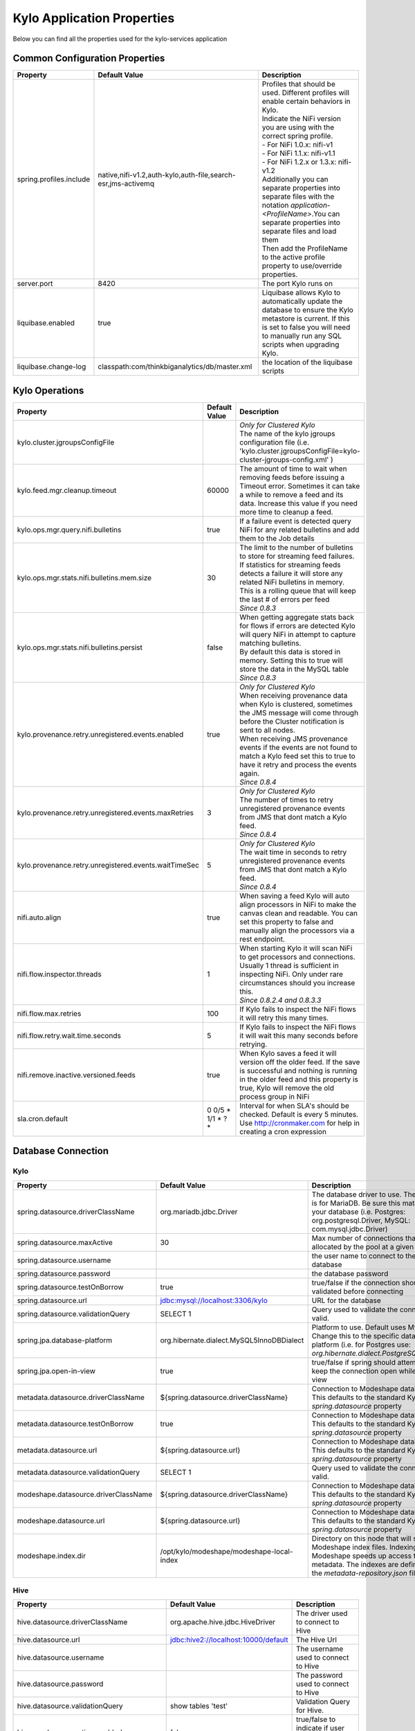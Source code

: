 ===========================
Kylo Application Properties
===========================

Below you can find all the properties used for the kylo-services application

Common Configuration Properties
-------------------------------

+----------------------------------------------------------+---------------------------------------------------------------------+----------------------------------------------------------------------------------------------------------------------------------------------------------------------------------------------------------+
| Property                                                 | Default Value                                                       | Description                                                                                                                                                                                              |
+==========================================================+=====================================================================+==========================================================================================================================================================================================================+
| spring.profiles.include                                  | native,nifi-v1.2,auth-kylo,auth-file,search-esr,jms-activemq        | | Profiles that should be used.  Different profiles will enable certain behaviors in Kylo.                                                                                                               |
|                                                          |                                                                     | | Indicate the NiFi version you are using with the correct spring profile.                                                                                                                               |
|                                                          |                                                                     | | - For NiFi 1.0.x:   nifi-v1                                                                                                                                                                            |
|                                                          |                                                                     | | - For NiFi 1.1.x:  nifi-v1.1                                                                                                                                                                           |
|                                                          |                                                                     | | - For NiFi 1.2.x or 1.3.x:    nifi-v1.2                                                                                                                                                                |
|                                                          |                                                                     | | Additionally you can separate properties into separate files with the notation `application-<ProfileName>`.You can separate properties into separate files and load them                               |
|                                                          |                                                                     | | Then add the ProfileName to the active profile property to use/override properties.                                                                                                                    |
+----------------------------------------------------------+---------------------------------------------------------------------+----------------------------------------------------------------------------------------------------------------------------------------------------------------------------------------------------------+
| server.port                                              | 8420                                                                | The port Kylo runs on                                                                                                                                                                                    |
+----------------------------------------------------------+---------------------------------------------------------------------+----------------------------------------------------------------------------------------------------------------------------------------------------------------------------------------------------------+
| liquibase.enabled                                        | true                                                                | Liquibase allows Kylo to automatically update the database to ensure the Kylo metastore is current.  If this is set to false you will need to manually run any SQL scripts when upgrading Kylo.          |
+----------------------------------------------------------+---------------------------------------------------------------------+----------------------------------------------------------------------------------------------------------------------------------------------------------------------------------------------------------+
| liquibase.change-log                                     | classpath:com/thinkbiganalytics/db/master.xml                       | the location of the liquibase scripts                                                                                                                                                                    |
+----------------------------------------------------------+---------------------------------------------------------------------+----------------------------------------------------------------------------------------------------------------------------------------------------------------------------------------------------------+

Kylo Operations
---------------

+-------------------------------------------------------+-------------------+----------------------------------------------------------------------------------------------------------------------------------------------------------------------------------------------------------+
| Property                                              | Default Value     | Description                                                                                                                                                                                              |
+=======================================================+===================+==========================================================================================================================================================================================================+
| kylo.cluster.jgroupsConfigFile                        |                   | | *Only for Clustered Kylo*                                                                                                                                                                              |
|                                                       |                   | | The name of the kylo jgroups configuration file (i.e.  'kylo.cluster.jgroupsConfigFile=kylo-cluster-jgroups-config.xml' )                                                                              |
+-------------------------------------------------------+-------------------+----------------------------------------------------------------------------------------------------------------------------------------------------------------------------------------------------------+
| kylo.feed.mgr.cleanup.timeout                         | 60000             | The amount of time to wait when removing feeds before issuing a Timeout error.  Sometimes it can take a while to remove a feed and its data. Increase this value if you need more time to cleanup a feed.|
+-------------------------------------------------------+-------------------+----------------------------------------------------------------------------------------------------------------------------------------------------------------------------------------------------------+
| kylo.ops.mgr.query.nifi.bulletins                     | true              | If a failure event is detected query NiFi for any related bulletins and add them to the Job details                                                                                                      |
+-------------------------------------------------------+-------------------+----------------------------------------------------------------------------------------------------------------------------------------------------------------------------------------------------------+
| kylo.ops.mgr.stats.nifi.bulletins.mem.size            | 30                | | The limit to the number of bulletins to store for streaming feed failures. If statistics for streaming feeds detects a failure it will store any related NiFi bulletins in memory.                     |
|                                                       |                   | | This is a rolling queue that will keep the last # of errors per feed                                                                                                                                   |
|                                                       |                   | | *Since 0.8.3*                                                                                                                                                                                          |
+-------------------------------------------------------+-------------------+----------------------------------------------------------------------------------------------------------------------------------------------------------------------------------------------------------+
| kylo.ops.mgr.stats.nifi.bulletins.persist             | false             | | When getting aggregate stats back for flows if errors are detected Kylo will query NiFi in attempt to capture matching bulletins.                                                                      |
|                                                       |                   | | By default this data is stored in memory.  Setting this to true will store the data in the MySQL table                                                                                                 |
|                                                       |                   | | *Since 0.8.3*                                                                                                                                                                                          |
+-------------------------------------------------------+-------------------+----------------------------------------------------------------------------------------------------------------------------------------------------------------------------------------------------------+
| kylo.provenance.retry.unregistered.events.enabled     | true              | | *Only for Clustered Kylo*                                                                                                                                                                              |
|                                                       |                   | | When receiving provenance data when Kylo is clustered, sometimes the JMS message will come through before the Cluster notification is sent to all nodes.                                               |
|                                                       |                   | | When receiving JMS provenance events if the events are not found to match a Kylo feed set this to true to have it retry and process the events again.                                                  |
|                                                       |                   | | *Since 0.8.4*                                                                                                                                                                                          |
+-------------------------------------------------------+-------------------+----------------------------------------------------------------------------------------------------------------------------------------------------------------------------------------------------------+
| kylo.provenance.retry.unregistered.events.maxRetries  | 3                 | | *Only for Clustered Kylo*                                                                                                                                                                              |
|                                                       |                   | | The number of times to retry unregistered provenance events from JMS that dont match a Kylo feed.                                                                                                      |
|                                                       |                   | | *Since 0.8.4*                                                                                                                                                                                          |
+-------------------------------------------------------+-------------------+----------------------------------------------------------------------------------------------------------------------------------------------------------------------------------------------------------+
| kylo.provenance.retry.unregistered.events.waitTimeSec | 5                 | | *Only for Clustered Kylo*                                                                                                                                                                              |
|                                                       |                   | | The wait time in seconds to retry unregistered provenance events from JMS that dont match a Kylo feed.                                                                                                 |
|                                                       |                   | | *Since 0.8.4*                                                                                                                                                                                          |
+-------------------------------------------------------+-------------------+----------------------------------------------------------------------------------------------------------------------------------------------------------------------------------------------------------+
| nifi.auto.align                                       | true              | When saving a feed Kylo will auto align processors in NiFi to make the canvas clean and readable. You can set this property to false and manually align the processors via a rest endpoint.              |
+-------------------------------------------------------+-------------------+----------------------------------------------------------------------------------------------------------------------------------------------------------------------------------------------------------+
| nifi.flow.inspector.threads                           | 1                 | | When starting Kylo it will scan NiFi to get processors and connections.  Usually 1 thread is sufficient in inspecting NiFi.  Only under rare circumstances should you increase this.                   |
|                                                       |                   | | *Since 0.8.2.4  and 0.8.3.3*                                                                                                                                                                           |
+-------------------------------------------------------+-------------------+----------------------------------------------------------------------------------------------------------------------------------------------------------------------------------------------------------+
| nifi.flow.max.retries                                 | 100               | If Kylo fails to inspect the NiFi flows it will retry this many times.                                                                                                                                   |
+-------------------------------------------------------+-------------------+----------------------------------------------------------------------------------------------------------------------------------------------------------------------------------------------------------+
| nifi.flow.retry.wait.time.seconds                     | 5                 | If Kylo fails to inspect the NiFi flows it will wait this many seconds before retrying.                                                                                                                  |
+-------------------------------------------------------+-------------------+----------------------------------------------------------------------------------------------------------------------------------------------------------------------------------------------------------+
| nifi.remove.inactive.versioned.feeds                  | true              | When Kylo saves a feed it will version off the older feed. If the save is successful and nothing is running in the older feed and this property is true, Kylo will remove the old process group in NiFi  |
+-------------------------------------------------------+-------------------+----------------------------------------------------------------------------------------------------------------------------------------------------------------------------------------------------------+
| sla.cron.default                                      | 0 0/5 * 1/1 * ? * | Interval for when SLA's should be checked.  Default is every 5 minutes.  Use http://cronmaker.com for help in creating a cron expression                                                                 |
+-------------------------------------------------------+-------------------+----------------------------------------------------------------------------------------------------------------------------------------------------------------------------------------------------------+


Database Connection
-------------------

Kylo
^^^^

+----------------------------------------------------------+---------------------------------------------------------------------+----------------------------------------------------------------------------------------------------------------------------------------------------------------------------------------------------------+
| Property                                                 | Default Value                                                       | Description                                                                                                                                                                                              |
+==========================================================+=====================================================================+==========================================================================================================================================================================================================+
| spring.datasource.driverClassName                        | org.mariadb.jdbc.Driver                                             | The database driver to use.  The default is for MariaDB.  Be sure this matches your database (i.e. Postgres: org.postgresql.Driver, MySQL: com.mysql.jdbc.Driver)                                        |
+----------------------------------------------------------+---------------------------------------------------------------------+----------------------------------------------------------------------------------------------------------------------------------------------------------------------------------------------------------+
| spring.datasource.maxActive                              | 30                                                                  | Max number of connections that can be allocated by the pool at a given time                                                                                                                              |
+----------------------------------------------------------+---------------------------------------------------------------------+----------------------------------------------------------------------------------------------------------------------------------------------------------------------------------------------------------+
| spring.datasource.username                               |                                                                     | the user name to connect to the database                                                                                                                                                                 |
+----------------------------------------------------------+---------------------------------------------------------------------+----------------------------------------------------------------------------------------------------------------------------------------------------------------------------------------------------------+
| spring.datasource.password                               |                                                                     | the database password                                                                                                                                                                                    |
+----------------------------------------------------------+---------------------------------------------------------------------+----------------------------------------------------------------------------------------------------------------------------------------------------------------------------------------------------------+
| spring.datasource.testOnBorrow                           | true                                                                | true/false if the connection should be validated before connecting                                                                                                                                       |
+----------------------------------------------------------+---------------------------------------------------------------------+----------------------------------------------------------------------------------------------------------------------------------------------------------------------------------------------------------+
| spring.datasource.url                                    | jdbc:mysql://localhost:3306/kylo                                    | URL for the database                                                                                                                                                                                     |
+----------------------------------------------------------+---------------------------------------------------------------------+----------------------------------------------------------------------------------------------------------------------------------------------------------------------------------------------------------+
| spring.datasource.validationQuery                        | SELECT 1                                                            | Query used to validate the connection is valid.                                                                                                                                                          |
+----------------------------------------------------------+---------------------------------------------------------------------+----------------------------------------------------------------------------------------------------------------------------------------------------------------------------------------------------------+
| spring.jpa.database-platform                             | org.hibernate.dialect.MySQL5InnoDBDialect                           | Platform to use.  Default uses MySQL.  Change this to the specific database platform (i.e. for Postgres use: `org.hibernate.dialect.PostgreSQLDialect`                                                   |
+----------------------------------------------------------+---------------------------------------------------------------------+----------------------------------------------------------------------------------------------------------------------------------------------------------------------------------------------------------+
| spring.jpa.open-in-view                                  | true                                                                | true/false if spring should attempt to keep the connection open while in the view                                                                                                                        |
+----------------------------------------------------------+---------------------------------------------------------------------+----------------------------------------------------------------------------------------------------------------------------------------------------------------------------------------------------------+
| metadata.datasource.driverClassName                      | ${spring.datasource.driverClassName}                                | Connection to Modeshape database.  This defaults to the standard Kylo `spring.datasource` property                                                                                                       |
+----------------------------------------------------------+---------------------------------------------------------------------+----------------------------------------------------------------------------------------------------------------------------------------------------------------------------------------------------------+
| metadata.datasource.testOnBorrow                         | true                                                                | Connection to Modeshape database.  This defaults to the standard Kylo `spring.datasource` property                                                                                                       |
+----------------------------------------------------------+---------------------------------------------------------------------+----------------------------------------------------------------------------------------------------------------------------------------------------------------------------------------------------------+
| metadata.datasource.url                                  | ${spring.datasource.url}                                            | Connection to Modeshape database.  This defaults to the standard Kylo `spring.datasource` property                                                                                                       |
+----------------------------------------------------------+---------------------------------------------------------------------+----------------------------------------------------------------------------------------------------------------------------------------------------------------------------------------------------------+
| metadata.datasource.validationQuery                      | SELECT 1                                                            | Query used to validate the connection is valid.                                                                                                                                                          |
+----------------------------------------------------------+---------------------------------------------------------------------+----------------------------------------------------------------------------------------------------------------------------------------------------------------------------------------------------------+
| modeshape.datasource.driverClassName                     | ${spring.datasource.driverClassName}                                | Connection to Modeshape database.  This defaults to the standard Kylo `spring.datasource` property                                                                                                       |
+----------------------------------------------------------+---------------------------------------------------------------------+----------------------------------------------------------------------------------------------------------------------------------------------------------------------------------------------------------+
| modeshape.datasource.url                                 | ${spring.datasource.url}                                            | Connection to Modeshape database.  This defaults to the standard Kylo `spring.datasource` property                                                                                                       |
+----------------------------------------------------------+---------------------------------------------------------------------+----------------------------------------------------------------------------------------------------------------------------------------------------------------------------------------------------------+
| modeshape.index.dir                                      | /opt/kylo/modeshape/modeshape-local-index                           | Directory on this node that will store the Modeshape index files.  Indexing Modeshape speeds up access to the metadata.  The indexes are defined in the `metadata-repository.json` file                  |
+----------------------------------------------------------+---------------------------------------------------------------------+----------------------------------------------------------------------------------------------------------------------------------------------------------------------------------------------------------+


Hive
^^^^

+----------------------------------------------------------+---------------------------------------------------------------------+----------------------------------------------------------------------------------------------------------------------------------------------------------------------------------------------------------+
| Property                                                 | Default Value                                                       | Description                                                                                                                                                                                              |
+==========================================================+=====================================================================+==========================================================================================================================================================================================================+
| hive.datasource.driverClassName                          | org.apache.hive.jdbc.HiveDriver                                     | The driver used to connect to Hive                                                                                                                                                                       |
+----------------------------------------------------------+---------------------------------------------------------------------+----------------------------------------------------------------------------------------------------------------------------------------------------------------------------------------------------------+
| hive.datasource.url                                      | jdbc:hive2://localhost:10000/default                                | The Hive Url                                                                                                                                                                                             |
+----------------------------------------------------------+---------------------------------------------------------------------+----------------------------------------------------------------------------------------------------------------------------------------------------------------------------------------------------------+
| hive.datasource.username                                 |                                                                     | The username used to connect to Hive                                                                                                                                                                     |
+----------------------------------------------------------+---------------------------------------------------------------------+----------------------------------------------------------------------------------------------------------------------------------------------------------------------------------------------------------+
| hive.datasource.password                                 |                                                                     | The password used to connect to Hive                                                                                                                                                                     |
+----------------------------------------------------------+---------------------------------------------------------------------+----------------------------------------------------------------------------------------------------------------------------------------------------------------------------------------------------------+
| hive.datasource.validationQuery                          | show tables 'test'                                                  | Validation Query for Hive.                                                                                                                                                                               |
+----------------------------------------------------------+---------------------------------------------------------------------+----------------------------------------------------------------------------------------------------------------------------------------------------------------------------------------------------------+
| hive.userImpersonation.enabled                           | false                                                               | true/false to indicate if user impersonation is enabled                                                                                                                                                  |
+----------------------------------------------------------+---------------------------------------------------------------------+----------------------------------------------------------------------------------------------------------------------------------------------------------------------------------------------------------+
| kerberos.hive.kerberosEnabled                            | false                                                               | true/false to indicate if kerberos is enabled                                                                                                                                                            |
+----------------------------------------------------------+---------------------------------------------------------------------+----------------------------------------------------------------------------------------------------------------------------------------------------------------------------------------------------------+
| hive.metastore.datasource.driverClassName                | org.mariadb.jdbc.Driver                                             | The driver used to connect to the Hive metastore                                                                                                                                                         |
+----------------------------------------------------------+---------------------------------------------------------------------+----------------------------------------------------------------------------------------------------------------------------------------------------------------------------------------------------------+
| hive.metastore.datasource.url                            | jdbc:mysql://localhost:3306/hive                                    | The Hive metastore location                                                                                                                                                                              |
+----------------------------------------------------------+---------------------------------------------------------------------+----------------------------------------------------------------------------------------------------------------------------------------------------------------------------------------------------------+
| hive.metastore.datasource.username                       |                                                                     | the username used to connect to the Hive metastore                                                                                                                                                       |
+----------------------------------------------------------+---------------------------------------------------------------------+----------------------------------------------------------------------------------------------------------------------------------------------------------------------------------------------------------+
| hive.metastore.datasource.password                       |                                                                     | the password used to connect to the Hive metastore                                                                                                                                                       |
+----------------------------------------------------------+---------------------------------------------------------------------+----------------------------------------------------------------------------------------------------------------------------------------------------------------------------------------------------------+
| hive.metastore.datasource.testOnBorrow                   | true                                                                | true/false if the connection should be validated before connecting                                                                                                                                       |
+----------------------------------------------------------+---------------------------------------------------------------------+----------------------------------------------------------------------------------------------------------------------------------------------------------------------------------------------------------+
| hive.metastore.datasource.validationQuery                | SELECT 1                                                            | Query used to validate the connection is valid.                                                                                                                                                          |
+----------------------------------------------------------+---------------------------------------------------------------------+----------------------------------------------------------------------------------------------------------------------------------------------------------------------------------------------------------+


JMS
---

 More details about these properties can be found here :doc:`../how-to-guides/JmsProviders`

+------------------------------+-----------------------+----------------------------------------------------------------------------------------------------------------------------------------------------------------------------------------------------------+
| Property                     | Default Value         | Description                                                                                                                                                                                              |
+==============================+=======================+==========================================================================================================================================================================================================+
| jms.activemq.broker.url      | tcp://localhost:61616 | The JMS url                                                                                                                                                                                              |
+------------------------------+-----------------------+----------------------------------------------------------------------------------------------------------------------------------------------------------------------------------------------------------+
| jms.connections.concurrent   | 1-1                   | | The MIN-MAX threads to have listening for events.  By default its set to 1 thread.  Example.  A value of 3-10 would create a minimum of 3 threads, and if needed up to 10 threads                      |
|                              |                       | | *Since: 0.8.1*                                                                                                                                                                                         |
+------------------------------+-----------------------+----------------------------------------------------------------------------------------------------------------------------------------------------------------------------------------------------------+
| jms.client.id                | thinkbig.feedmgr      | The name of the client connecting to JMS                                                                                                                                                                 |
+------------------------------+-----------------------+----------------------------------------------------------------------------------------------------------------------------------------------------------------------------------------------------------+

JMS - ActiveMQ
^^^^^^^^^^^^^^

More detail about the ActiveMQ redelivery properties can be found here: `<http://activemq.apache.org/redelivery-policy.html>`__

+------------------------------+-----------------------+----------------------------------------------------------------------------------------------------------------------------------------------------------------------------------------------------------+
| Property                     | Default Value         | Description                                                                                                                                                                                              |
+==============================+=======================+==========================================================================================================================================================================================================+
| jms.activemq.broker.username |                       | | The username to connect to JMS                                                                                                                                                                         |
|                              |                       | | *Since: 0.8*                                                                                                                                                                                           |
+------------------------------+-----------------------+----------------------------------------------------------------------------------------------------------------------------------------------------------------------------------------------------------+
| jms.activemq.broker.password |                       | | The password to connect to JMS                                                                                                                                                                         |
|                              |                       | | *Since: 0.8*                                                                                                                                                                                           |
+------------------------------+-----------------------+----------------------------------------------------------------------------------------------------------------------------------------------------------------------------------------------------------+
| jms.backOffMultiplier        | 5                     | | The back-off multiplier                                                                                                                                                                                |
|                              |                       | | *Since: 0.8.2*                                                                                                                                                                                         |
+------------------------------+-----------------------+----------------------------------------------------------------------------------------------------------------------------------------------------------------------------------------------------------+
| jms.maximumRedeliveries      | 100                   | | Sets the maximum number of times a message will be redelivered before it is considered a poisoned pill and returned to the broker so it can go to a Dead Letter Queue.                                 |
|                              |                       | | Set to -1 for unlimited redeliveries.                                                                                                                                                                  |
|                              |                       | | *Since: 0.8.2*                                                                                                                                                                                         |
+------------------------------+-----------------------+----------------------------------------------------------------------------------------------------------------------------------------------------------------------------------------------------------+
| jms.maximumRedeliveryDelay   | 600000L               | | Sets the maximum delivery delay that will be applied if the useExponentialBackOff option is set. (use value -1 to define that no maximum be applied) (v5.5).                                           |
|                              |                       | | *Since: 0.8.2*                                                                                                                                                                                         |
+------------------------------+-----------------------+----------------------------------------------------------------------------------------------------------------------------------------------------------------------------------------------------------+
| jms.redeliveryDelay          | 1000                  | | Redeliver policy for the Listeners when they fail (http://activemq.apache.org/redelivery-policy.html)                                                                                                  |
|                              |                       | | *Since: 0.8.2*                                                                                                                                                                                         |
+------------------------------+-----------------------+----------------------------------------------------------------------------------------------------------------------------------------------------------------------------------------------------------+
| jms.useExponentialBackOff    | false                 | | Should exponential back-off be used, i.e., to exponentially increase the timeout.                                                                                                                      |
|                              |                       | | *Since: 0.8.2*                                                                                                                                                                                         |
+------------------------------+-----------------------+----------------------------------------------------------------------------------------------------------------------------------------------------------------------------------------------------------+


JMS - Amazon SQS
^^^^^^^^^^^^^^^^

.. note::

  To use SQS you need to replace the spring profile, `jms-activemq`, with `jms-amazon-sqs`

   .. code-block:: properties

     spring.profiles.include=[other profiles],jms-amazon-sqs

   ..

..

+------------------------------+-----------------------+----------------------------------------------------------------------------------------------------------------------------------------------------------------------------------------------------------+
| Property                     | Default Value         | Description                                                                                                                                                                                              |
+==============================+=======================+==========================================================================================================================================================================================================+
| sqs.region.name              |                       | | the sqs region, example:  eu-west-1                                                                                                                                                                    |
|                              |                       | | *Since: 0.8.2.2*                                                                                                                                                                                       |
+------------------------------+-----------------------+----------------------------------------------------------------------------------------------------------------------------------------------------------------------------------------------------------+


Kylo SSL
--------
The following should be set if you are running Kylo under SSL

+---------------------------------+---------------+----------------------------------------------------------------------------------------------------------------------------------------------------------------------------------------------------------+
| Property                        | Default Value | Description                                                                                                                                                                                              |
+=================================+===============+==========================================================================================================================================================================================================+
| server.ssl.key-store            |               |                                                                                                                                                                                                          |
+---------------------------------+---------------+----------------------------------------------------------------------------------------------------------------------------------------------------------------------------------------------------------+
| server.ssl.key-store-password   |               |                                                                                                                                                                                                          |
+---------------------------------+---------------+----------------------------------------------------------------------------------------------------------------------------------------------------------------------------------------------------------+
| server.ssl.key-store-type       | jks           |                                                                                                                                                                                                          |
+---------------------------------+---------------+----------------------------------------------------------------------------------------------------------------------------------------------------------------------------------------------------------+
| server.ssl.trust-store          |               |                                                                                                                                                                                                          |
+---------------------------------+---------------+----------------------------------------------------------------------------------------------------------------------------------------------------------------------------------------------------------+
| server.ssl.trust-store-password |               |                                                                                                                                                                                                          |
+---------------------------------+---------------+----------------------------------------------------------------------------------------------------------------------------------------------------------------------------------------------------------+
| server.ssl.trust-store-type     | JKS           |                                                                                                                                                                                                          |
+---------------------------------+---------------+----------------------------------------------------------------------------------------------------------------------------------------------------------------------------------------------------------+


Security
--------


+------------------------------------------+----------------------------------+----------------------------------------------------------------------------------------------------------------------------------------------------------------------------------------------------------+
| Property                                 | Default Value                    | Description                                                                                                                                                                                              |
+==========================================+==================================+==========================================================================================================================================================================================================+
| security.entity.access.controlled        | false                            | | To enable entity level access control change this to "true".                                                                                                                                           |
|                                          |                                  | | *WARNING*: Enabling entity access control is a one-way operation; you will not be able to set this poperty back to "false" once Kylo is started with this value as "true".                             |
+------------------------------------------+----------------------------------+----------------------------------------------------------------------------------------------------------------------------------------------------------------------------------------------------------+
| security.jwt.algorithm                   | HS256                            |  JWT algorithm                                                                                                                                                                                           |
+------------------------------------------+----------------------------------+----------------------------------------------------------------------------------------------------------------------------------------------------------------------------------------------------------+
| security.jwt.key                         | <insert-256-bit-secret-key-here> | The encrypted jwt key.  This needs to match the same key in the kylo-ui/conf/application.properties file                                                                                                 |
+------------------------------------------+----------------------------------+----------------------------------------------------------------------------------------------------------------------------------------------------------------------------------------------------------+
| security.rememberme.alwaysRemember       | false                            |                                                                                                                                                                                                          |
+------------------------------------------+----------------------------------+----------------------------------------------------------------------------------------------------------------------------------------------------------------------------------------------------------+
| security.rememberme.cookieDomain         | localhost                        |                                                                                                                                                                                                          |
+------------------------------------------+----------------------------------+----------------------------------------------------------------------------------------------------------------------------------------------------------------------------------------------------------+
| security.rememberme.cookieName           | remember-me                      |                                                                                                                                                                                                          |
+------------------------------------------+----------------------------------+----------------------------------------------------------------------------------------------------------------------------------------------------------------------------------------------------------+
| security.rememberme.parameter            | remember-me                      |                                                                                                                                                                                                          |
+------------------------------------------+----------------------------------+----------------------------------------------------------------------------------------------------------------------------------------------------------------------------------------------------------+
| security.rememberme.tokenValiditySeconds | 1209600                          |  How long to keep the token active. Defaults to 2 weeks.                                                                                                                                                 |
+------------------------------------------+----------------------------------+----------------------------------------------------------------------------------------------------------------------------------------------------------------------------------------------------------+
| security.rememberme.useSecureCookie      |                                  |                                                                                                                                                                                                          |
+------------------------------------------+----------------------------------+----------------------------------------------------------------------------------------------------------------------------------------------------------------------------------------------------------+

Security - Authentication
^^^^^^^^^^^^^^^^^^^^^^^^^

Below are properties for the various authentication options that Kylo supports.  Using an option below requires you to use the correct spring profile and configure the associated properties.
More information on the different authentication settings can be found here: :doc:`../security/Authentication`

Security - auth-simple
""""""""""""""""""""""
The following should be set if using the auth-simple profile

+--------------------------------+----------------------------------------------------+----------------------------------------------------------------------------------------------------------------------------------------------------------------------------------------------------------+
| Property                       | Default Value                                      | Description                                                                                                                                                                                              |
+================================+====================================================+==========================================================================================================================================================================================================+
| authenticationService.username |                                                    |                                                                                                                                                                                                          |
+--------------------------------+----------------------------------------------------+----------------------------------------------------------------------------------------------------------------------------------------------------------------------------------------------------------+
| authenticationService.password |                                                    |                                                                                                                                                                                                          |
+--------------------------------+----------------------------------------------------+----------------------------------------------------------------------------------------------------------------------------------------------------------------------------------------------------------+

Security - auth-file
""""""""""""""""""""
+--------------------------------------------+------------------------------------+----------------------------------------------------------------------------------------------------------------------------------------------------------------------------------------------------------+
| Property                                   | Default Value                      | Description                                                                                                                                                                                              |
+============================================+====================================+==========================================================================================================================================================================================================+
| security.auth.file.password.hash.algorithm | MD5                                |                                                                                                                                                                                                          |
+--------------------------------------------+------------------------------------+----------------------------------------------------------------------------------------------------------------------------------------------------------------------------------------------------------+
| security.auth.file.password.hash.enabled   | false                              |                                                                                                                                                                                                          |
+--------------------------------------------+------------------------------------+----------------------------------------------------------------------------------------------------------------------------------------------------------------------------------------------------------+
| security.auth.file.password.hash.encoding  | base64                             |                                                                                                                                                                                                          |
+--------------------------------------------+------------------------------------+----------------------------------------------------------------------------------------------------------------------------------------------------------------------------------------------------------+
| security.auth.file.groups                  | file:///opt/kylo/groups.properties | Location of the groups file                                                                                                                                                                              |
+--------------------------------------------+------------------------------------+----------------------------------------------------------------------------------------------------------------------------------------------------------------------------------------------------------+
| security.auth.file.users                   | file:///opt/kylo/users.properties  | Location of the users file                                                                                                                                                                               |
+--------------------------------------------+------------------------------------+----------------------------------------------------------------------------------------------------------------------------------------------------------------------------------------------------------+

Security - auth-ldap
""""""""""""""""""""
+-------------------------------------------------+------------------------------------------+----------------------------------------------------------------------------------------------------------------------------------------------------------------------------------------------------------+
| Property                                        | Default Value                            | Description                                                                                                                                                                                              |
+=================================================+==========================================+==========================================================================================================================================================================================================+
| security.auth.ldap.authenticator.userDnPatterns | uid={0},ou=people                        |  user DN patterns are separated by '|'                                                                                                                                                                   |
+-------------------------------------------------+------------------------------------------+----------------------------------------------------------------------------------------------------------------------------------------------------------------------------------------------------------+
| security.auth.ldap.server.authDn                |                                          |                                                                                                                                                                                                          |
+-------------------------------------------------+------------------------------------------+----------------------------------------------------------------------------------------------------------------------------------------------------------------------------------------------------------+
| security.auth.ldap.server.password              |                                          |                                                                                                                                                                                                          |
+-------------------------------------------------+------------------------------------------+----------------------------------------------------------------------------------------------------------------------------------------------------------------------------------------------------------+
| security.auth.ldap.server.uri                   | ldap://localhost:52389/dc=example,dc=com |                                                                                                                                                                                                          |
+-------------------------------------------------+------------------------------------------+----------------------------------------------------------------------------------------------------------------------------------------------------------------------------------------------------------+
| security.auth.ldap.user.enableGroups            | true                                     |                                                                                                                                                                                                          |
+-------------------------------------------------+------------------------------------------+----------------------------------------------------------------------------------------------------------------------------------------------------------------------------------------------------------+
| security.auth.ldap.user.groupNameAttr           | ou                                       |                                                                                                                                                                                                          |
+-------------------------------------------------+------------------------------------------+----------------------------------------------------------------------------------------------------------------------------------------------------------------------------------------------------------+
| security.auth.ldap.user.groupsBase              | ou=groups                                |                                                                                                                                                                                                          |
+-------------------------------------------------+------------------------------------------+----------------------------------------------------------------------------------------------------------------------------------------------------------------------------------------------------------+


Security - auth-ad
""""""""""""""""""

+---------------------------------------+-------------------------------------------+----------------------------------------------------------------------------------------------------------------------------------------------------------------------------------------------------------+
| Property                              | Default Value                             | Description                                                                                                                                                                                              |
+=======================================+===========================================+==========================================================================================================================================================================================================+
| security.auth.ad.server.domain        | test.example.com                          |                                                                                                                                                                                                          |
+---------------------------------------+-------------------------------------------+----------------------------------------------------------------------------------------------------------------------------------------------------------------------------------------------------------+
| security.auth.ad.server.searchFilter  | (&(objectClass=user)(sAMAccountName={1})) |                                                                                                                                                                                                          |
+---------------------------------------+-------------------------------------------+----------------------------------------------------------------------------------------------------------------------------------------------------------------------------------------------------------+
| security.auth.ad.server.uri           | ldap://example.com/                       |                                                                                                                                                                                                          |
+---------------------------------------+-------------------------------------------+----------------------------------------------------------------------------------------------------------------------------------------------------------------------------------------------------------+
| security.auth.ad.user.enableGroups    | true                                      |                                                                                                                                                                                                          |
+---------------------------------------+-------------------------------------------+----------------------------------------------------------------------------------------------------------------------------------------------------------------------------------------------------------+
| security.auth.ad.user.groupAttributes |                                           | group attribute patterns are separated by '|'                                                                                                                                                            |
+---------------------------------------+-------------------------------------------+----------------------------------------------------------------------------------------------------------------------------------------------------------------------------------------------------------+




NiFi Rest
---------
These properties allow Kylo to interact with NiFi

+----------------------------------------------------------+---------------------------------------------------------------------+----------------------------------------------------------------------------------------------------------------------------------------------------------------------------------------------------------+
| Property                                                 | Default Value                                                       | Description                                                                                                                                                                                              |
+==========================================================+=====================================================================+==========================================================================================================================================================================================================+
| nifi.rest.host                                           | localhost                                                           | The hose NiFi is running on                                                                                                                                                                              |
+----------------------------------------------------------+---------------------------------------------------------------------+----------------------------------------------------------------------------------------------------------------------------------------------------------------------------------------------------------+
| nifi.rest.port                                           | 8079                                                                | The port NiFi is running on.  The port should match the port found in the /opt/nifi/current/conf/nifi.properties (nifi.web.https.port)                                                                   |
+----------------------------------------------------------+---------------------------------------------------------------------+----------------------------------------------------------------------------------------------------------------------------------------------------------------------------------------------------------+

NiFi Rest SSL
^^^^^^^^^^^^^
The following properties need to be set if you interact with NiFi under SSL
Follow the document :doc:`../security/ConfigureNiFiWithSSL` for more information on setting up NiFi to run under SSL

+--------------------------------+---------------+----------------------------------------------------------------------------------------------------------------------------------------------------------------------------------------------------------+
| Property                       | Default Value | Description                                                                                                                                                                                              |
+================================+===============+==========================================================================================================================================================================================================+
| nifi.rest.https                | false         | Set this to true if NiFi is running under SSL                                                                                                                                                            |
+--------------------------------+---------------+----------------------------------------------------------------------------------------------------------------------------------------------------------------------------------------------------------+
| nifi.rest.keystorePassword     |               |                                                                                                                                                                                                          |
+--------------------------------+---------------+----------------------------------------------------------------------------------------------------------------------------------------------------------------------------------------------------------+
| nifi.rest.keystorePath         |               |                                                                                                                                                                                                          |
+--------------------------------+---------------+----------------------------------------------------------------------------------------------------------------------------------------------------------------------------------------------------------+
| nifi.rest.keystoreType         |               | The keystore type i.e. PKCS12                                                                                                                                                                            |
+--------------------------------+---------------+----------------------------------------------------------------------------------------------------------------------------------------------------------------------------------------------------------+
| nifi.rest.truststorePassword   |               | the truststore password needs to match that found in the nifi.properties file (nifi.security.truststorePasswd)                                                                                           |
+--------------------------------+---------------+----------------------------------------------------------------------------------------------------------------------------------------------------------------------------------------------------------+
| nifi.rest.truststorePath       |               |                                                                                                                                                                                                          |
+--------------------------------+---------------+----------------------------------------------------------------------------------------------------------------------------------------------------------------------------------------------------------+
| nifi.rest.truststoreType       |               | The truststore type i.e JKS                                                                                                                                                                              |
+--------------------------------+---------------+----------------------------------------------------------------------------------------------------------------------------------------------------------------------------------------------------------+
| nifi.rest.useConnectionPooling | false         | Use the Apache Http Connection Pooling client instead of the Jersey Rest Client when connecting.                                                                                                         |
+--------------------------------+---------------+----------------------------------------------------------------------------------------------------------------------------------------------------------------------------------------------------------+



NiFi Flow/Template Injection
----------------------------
Kylo will inject/populate NiFi Processor and Controller Service properties using Kylo environment properties.
Refer to this document :doc:`../how-to-guides/ConfigurationProperties` for details as Kylo has a number of options allowing it to interact and set properties in NiFi.
Below are the default settings Kylo uses.

+----------------------------------------------------------+---------------------------------------------------------------------+----------------------------------------------------------------------------------------------------------------------------------------------------------------------------------------------------------+
| Property                                                 | Default Value                                                       | Description                                                                                                                                                                                              |
+==========================================================+=====================================================================+==========================================================================================================================================================================================================+
| config.category.system.prefix                            |                                                                     | | A constant string that is used to prefex the category reference.                                                                                                                                       |
|                                                          |                                                                     | | This is useful if you have separate dev,qa,prod that might use the same hadoop cluster and want to prefex the locations with the environment.                                                          |
+----------------------------------------------------------+---------------------------------------------------------------------+----------------------------------------------------------------------------------------------------------------------------------------------------------------------------------------------------------+
| config.elasticsearch.jms.url                             | tcp://localhost:61616                                               | the JMS url that will be used to send/receive notification when something should be indexed in Elastic Search                                                                                            |
+----------------------------------------------------------+---------------------------------------------------------------------+----------------------------------------------------------------------------------------------------------------------------------------------------------------------------------------------------------+
| config.hdfs.archive.root                                 | /archive                                                            | Location used by the standard-ingest template to archive the data                                                                                                                                        |
+----------------------------------------------------------+---------------------------------------------------------------------+----------------------------------------------------------------------------------------------------------------------------------------------------------------------------------------------------------+
| config.hdfs.ingest.root                                  | /etl                                                                | Location used by the standard-ingest template to land the data                                                                                                                                           |
+----------------------------------------------------------+---------------------------------------------------------------------+----------------------------------------------------------------------------------------------------------------------------------------------------------------------------------------------------------+
| config.hive.ingest.root                                  | /model.db                                                           | Location used by the standard-ingest template for the Hive tables                                                                                                                                        |
+----------------------------------------------------------+---------------------------------------------------------------------+----------------------------------------------------------------------------------------------------------------------------------------------------------------------------------------------------------+
| config.hive.master.root                                  | /app/warehouse                                                      | description                                                                                                                                                                                              |
+----------------------------------------------------------+---------------------------------------------------------------------+----------------------------------------------------------------------------------------------------------------------------------------------------------------------------------------------------------+
| config.hive.profile.root                                 | /model.db                                                           | Location used by the standard-ingest template for the Hive _profile table                                                                                                                                |
+----------------------------------------------------------+---------------------------------------------------------------------+----------------------------------------------------------------------------------------------------------------------------------------------------------------------------------------------------------+
| config.hive.schema                                       | hive                                                                | Schema used to query the JDBC Hive metastore.  Note for Cloudera this is `metastore`                                                                                                                     |
+----------------------------------------------------------+---------------------------------------------------------------------+----------------------------------------------------------------------------------------------------------------------------------------------------------------------------------------------------------+
| config.metadata.url                                      | http://localhost:8400/proxy/v1/metadata                             | JDBC url for the Hive Metastore                                                                                                                                                                          |
+----------------------------------------------------------+---------------------------------------------------------------------+----------------------------------------------------------------------------------------------------------------------------------------------------------------------------------------------------------+
| config.nifi.home                                         | /opt/nifi                                                           | Location of NiFi                                                                                                                                                                                         |
+----------------------------------------------------------+---------------------------------------------------------------------+----------------------------------------------------------------------------------------------------------------------------------------------------------------------------------------------------------+
| config.spark.validateAndSplitRecords.extraJars           | /usr/hdp/current/hive-webhcat/share/hcatalog/hive-hcatalog-core.jar | Location of the extra jars needed for the Spark Validate/Split processor in standard-ingest template                                                                                                     |
+----------------------------------------------------------+---------------------------------------------------------------------+----------------------------------------------------------------------------------------------------------------------------------------------------------------------------------------------------------+
| config.spark.version                                     | 1                                                                   | The spark version.  Used in the Data Transformation template                                                                                                                                             |
+----------------------------------------------------------+---------------------------------------------------------------------+----------------------------------------------------------------------------------------------------------------------------------------------------------------------------------------------------------+
| nifi.executesparkjob.driver_memory                       | 1024m                                                               | Memory setting for all `ExecuteSparkJob` processors                                                                                                                                                      |
+----------------------------------------------------------+---------------------------------------------------------------------+----------------------------------------------------------------------------------------------------------------------------------------------------------------------------------------------------------+
| nifi.executesparkjob.executor_cores                      | 1                                                                   | Spark Executor Cores for all `ExecuteSparkJob` processors                                                                                                                                                |
+----------------------------------------------------------+---------------------------------------------------------------------+----------------------------------------------------------------------------------------------------------------------------------------------------------------------------------------------------------+
| nifi.executesparkjob.number_of_executors                 | 1                                                                   | Spark Number of Executors for all `ExecuteSparkJob` processors                                                                                                                                           |
+----------------------------------------------------------+---------------------------------------------------------------------+----------------------------------------------------------------------------------------------------------------------------------------------------------------------------------------------------------+
| nifi.executesparkjob.sparkhome                           | /usr/hdp/current/spark-client                                       | Spark Home for all `ExecuteSparkJob` processors                                                                                                                                                          |
+----------------------------------------------------------+---------------------------------------------------------------------+----------------------------------------------------------------------------------------------------------------------------------------------------------------------------------------------------------+
| nifi.executesparkjob.sparkmaster                         | local                                                               | Spark master setting for all `ExecuteSparkJob` processors                                                                                                                                                |
+----------------------------------------------------------+---------------------------------------------------------------------+----------------------------------------------------------------------------------------------------------------------------------------------------------------------------------------------------------+
| nifi.service.hive_thrift_service.database_connection_url | jdbc:hive2://localhost:10000/default                                | Controller Service named, Hive Thirft Service, default url                                                                                                                                               |
+----------------------------------------------------------+---------------------------------------------------------------------+----------------------------------------------------------------------------------------------------------------------------------------------------------------------------------------------------------+
| nifi.service.kylo_metadata_service.rest_client_password  |                                                                     | Controller Service named, Kylo Metadata Service,  Rest client password.  This controller service is used for NiFi to talk to Kylo                                                                        |
+----------------------------------------------------------+---------------------------------------------------------------------+----------------------------------------------------------------------------------------------------------------------------------------------------------------------------------------------------------+
| nifi.service.kylo_metadata_service.rest_client_url       | http://localhost:8400/proxy/v1/metadata                             | Controller Service named, Kylo Metadata Service,  Rest Url.  This controller service is used for NiFi to talk to Kylo                                                                                    |
+----------------------------------------------------------+---------------------------------------------------------------------+----------------------------------------------------------------------------------------------------------------------------------------------------------------------------------------------------------+
| nifi.service.kylo_mysql.database_user                    |                                                                     | Controller Service named, Kylo Mysql, database user                                                                                                                                                      |
+----------------------------------------------------------+---------------------------------------------------------------------+----------------------------------------------------------------------------------------------------------------------------------------------------------------------------------------------------------+
| nifi.service.kylo_mysql.password                         |                                                                     | Controller Service named, Kylo Mysql, database password                                                                                                                                                  |
+----------------------------------------------------------+---------------------------------------------------------------------+----------------------------------------------------------------------------------------------------------------------------------------------------------------------------------------------------------+
| nifi.service.mysql.database_user                         |                                                                     | Controller Service named, Mysql, database user                                                                                                                                                           |
+----------------------------------------------------------+---------------------------------------------------------------------+----------------------------------------------------------------------------------------------------------------------------------------------------------------------------------------------------------+
| nifi.service.mysql.password                              |                                                                     | Controller Service named, Mysql, database password                                                                                                                                                       |
+----------------------------------------------------------+---------------------------------------------------------------------+----------------------------------------------------------------------------------------------------------------------------------------------------------------------------------------------------------+




Unused properties
-----------------

+----------------------------------------------------------+-----------------+------------------------------------------------------------------------------------------------------------------------------------------------------------------------------------------------+
| Property                                                 | Default Value   | Description                                                                                                                                                                                    |
+==========================================================+=================+================================================================================================================================================================================================+
| application.debug                                        | true            |                                                                                                                                                                                                |
+----------------------------------------------------------+-----------------+------------------------------------------------------------------------------------------------------------------------------------------------------------------------------------------------+
| application.mode                                         | STANDALONE      |                                                                                                                                                                                                |
+----------------------------------------------------------+-----------------+------------------------------------------------------------------------------------------------------------------------------------------------------------------------------------------------+
| spring.batch.job.enabled                                 | false           |                                                                                                                                                                                                |
+----------------------------------------------------------+-----------------+------------------------------------------------------------------------------------------------------------------------------------------------------------------------------------------------+
| spring.batch.job.names                                   |                 |                                                                                                                                                                                                |
+----------------------------------------------------------+-----------------+------------------------------------------------------------------------------------------------------------------------------------------------------------------------------------------------+
